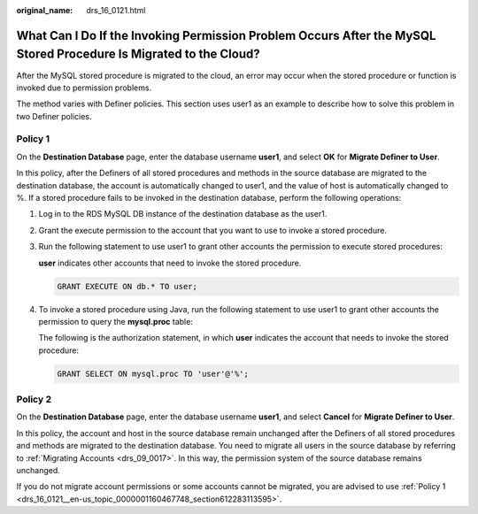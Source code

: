 :original_name: drs_16_0121.html

.. _drs_16_0121:

What Can I Do If the Invoking Permission Problem Occurs After the MySQL Stored Procedure Is Migrated to the Cloud?
==================================================================================================================

After the MySQL stored procedure is migrated to the cloud, an error may occur when the stored procedure or function is invoked due to permission problems.

The method varies with Definer policies. This section uses user1 as an example to describe how to solve this problem in two Definer policies.

.. _drs_16_0121__en-us_topic_0000001160467748_section612283113595:

**Policy 1**
------------

On the **Destination Database** page, enter the database username **user1**, and select **OK** for **Migrate Definer to User**.

In this policy, after the Definers of all stored procedures and methods in the source database are migrated to the destination database, the account is automatically changed to user1, and the value of host is automatically changed to %. If a stored procedure fails to be invoked in the destination database, perform the following operations:

#. Log in to the RDS MySQL DB instance of the destination database as the user1.

#. Grant the execute permission to the account that you want to use to invoke a stored procedure.

#. Run the following statement to use user1 to grant other accounts the permission to execute stored procedures:

   **user** indicates other accounts that need to invoke the stored procedure.

   .. code-block:: text

      GRANT EXECUTE ON db.* TO user;

#. To invoke a stored procedure using Java, run the following statement to use user1 to grant other accounts the permission to query the **mysql.proc** table:

   The following is the authorization statement, in which **user** indicates the account that needs to invoke the stored procedure:

   .. code-block:: text

      GRANT SELECT ON mysql.proc TO 'user'@'%';

**Policy 2**
------------

On the **Destination Database** page, enter the database username **user1**, and select **Cancel** for **Migrate Definer to User**.

In this policy, the account and host in the source database remain unchanged after the Definers of all stored procedures and methods are migrated to the destination database. You need to migrate all users in the source database by referring to :ref:`Migrating Accounts <drs_09_0017>`. In this way, the permission system of the source database remains unchanged.

If you do not migrate account permissions or some accounts cannot be migrated, you are advised to use :ref:`Policy 1 <drs_16_0121__en-us_topic_0000001160467748_section612283113595>`.
